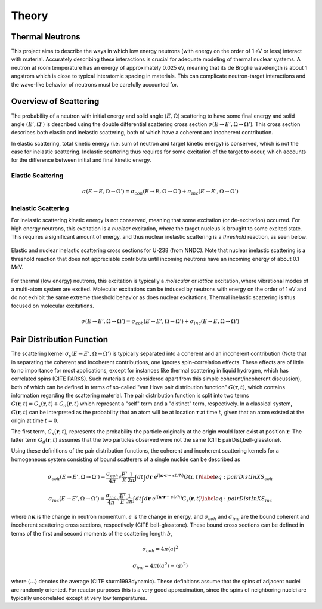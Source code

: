 .. This is a comment. Note how any initial comments are moved by
   transforms to after the document title, subtitle, and docinfo.

.. demo.rst from: http://docutils.sourceforge.net/docs/user/rst/demo.txt

.. |EXAMPLE| image:: _images/temp.png
   :width: 1em

**********************
Theory
**********************

..
  COMMENT: .. contents:: Table of Contents

Thermal Neutrons
=====================

This project aims to describe the ways in which low energy neutrons (with energy on the order of 1 eV or less) interact with material. Accurately describing these interactions is crucial for adequate modeling of thermal nuclear systems. A neutron at room temperature has an energy of approximately 0.025 eV, meaning that its de Broglie wavelength is about 1 angstrom which is close to typical interatomic spacing in materials. This can complicate neutron-target interactions and the wave-like behavior of neutrons must be carefully accounted for.


Overview of Scattering
=========================

The probability of a neutron with initial energy and solid angle :math:`(E,\Omega)` scattering to have some final energy and solid angle :math:`(E',\Omega')` is described using the double differential scattering cross section :math:`\sigma(E\rightarrow E', \Omega\rightarrow\Omega')`. This cross section describes both elastic and inelastic scattering, both of which have a coherent and incoherent contribution.

.. image:: _images/scatteringBreakdown.jpeg

In elastic scattering, total kinetic energy (i.e. sum of neutron and target kinetic energy) is conserved, which is not the case for inelastic scattering. Inelastic scattering thus requires for some excitation of the target to occur, which accounts for the difference between initial and final kinetic energy. 


Elastic Scattering
---------------------
.. math::
  \sigma(E\rightarrow E,\Omega\rightarrow\Omega') = \sigma_{coh}(E\rightarrow E,\Omega\rightarrow\Omega') + \sigma_{inc}(E\rightarrow E',\Omega\rightarrow\Omega') 




Inelastic Scattering
-----------------------

For inelastic scattering kinetic energy is not conserved, meaning that some excitation (or de-excitation) occurred. For high energy neutrons, this excitation is a *nuclear* excitation, where the target nucleus is brought to some excited state. This requires a significant amount of energy, and thus nuclear inelastic scattering is a *threshold* reaction, as seen below.

.. figure:: _images/U238_xs.png
    :width: 80%
    :align: center

    Elastic and nuclear inelastic scattering cross sections for U-238 (from NNDC). Note that nuclear inelastic scattering is a threshold reaction that does not appreciable contribute until incoming neutrons have an incoming energy of about 0.1 MeV.


For thermal (low energy) neutrons, this excitation is typically a *molecular* or *lattice* excitation, where vibrational modes of a multi-atom system are excited. Molecular excitations can be induced by neutrons with energy on the order of 1 eV and do not exhibit the same extreme threshold behavior as does nuclear excitations. Thermal inelastic scattering is thus focused on molecular excitations. 

.. math::
  \sigma(E\rightarrow E',\Omega\rightarrow\Omega') = \sigma_{coh}(E\rightarrow E',\Omega\rightarrow\Omega') + \sigma_{inc}(E\rightarrow E,\Omega\rightarrow\Omega') 




Pair Distribution Function
===============================

The scattering kernel :math:`\sigma_s(E\rightarrow E',\Omega\rightarrow\Omega')` is typically separated into a coherent and an incoherent contribution (Note that in separating the coherent and incoherent contributions, one ignores spin-correlation effects. These effects are of little to no importance for most applications, except for instances like thermal scattering in liquid hydrogen, which has correlated spins (CITE PARKS). Such materials are considered apart from this simple coherent/incoherent discussion), both of which can be defined in terms of so-called "van Hove pair distribution function" :math:`G(\boldsymbol{r},t)`, which contains information regarding the scattering material. The pair distribution function is split into two terms :math:`G(\boldsymbol{r},t)=G_s(\boldsymbol{r},t)+G_d(\boldsymbol{r},t)` which represent a "self" term and a "distinct" term, respectively. In a classical system, :math:`G(\boldsymbol{r},t)` can be interpreted as the probability that an atom will be at location :math:`\boldsymbol{r}` at time :math:`t`, given that an atom existed at the origin at time :math:`t=0`.

The first term, :math:`G_s(\boldsymbol{r},t)`, represents the probability the particle originally at the origin would later exist at position :math:`\boldsymbol{r}`. The latter term :math:`G_d(\boldsymbol{r},t)` assumes that the two particles observed were not the same (CITE pairDist,bell-glasstone).

Using these definitions of the pair distribution functions, the coherent and incoherent scattering kernels for a homogeneous system consisting of bound scatterers of a single nuclide can be described as

.. math::
      \sigma_{coh}(E\rightarrow E',\Omega\rightarrow\Omega') = \frac{\sigma_{coh}}{4\pi} \sqrt{\frac{E'}{E}} \frac{1}{2\pi} \int dt\int d\boldsymbol{r}~\mathrm{e}^{i(\boldsymbol{\kappa\cdot r}-\epsilon t/\hbar)} G(\boldsymbol{r},t)\label{eq:pairDistInXS_coh}


.. math::
      \sigma_{inc}(E\rightarrow E',\Omega\rightarrow\Omega') = \frac{\sigma_{inc}}{4\pi} \sqrt{\frac{E'}{E}} \frac{1}{2\pi} \int dt\int d\boldsymbol{r}~\mathrm{e}^{i(\boldsymbol{\kappa\cdot r}-\epsilon t/\hbar)} G_s(\boldsymbol{r},t)\label{eq:pairDistInXS_inc}

where :math:`\hbar\boldsymbol{\kappa}` is the change in neutron momentum, :math:`\epsilon` is the change in energy, and :math:`\sigma_{coh}` and :math:`\sigma_{inc}` are the bound coherent and incoherent scattering cross sections, respectively (CITE bell-glasstone). These bound cross sections can be defined in terms of the first and second moments of the scattering length :math:`b`,

.. math:: \sigma_{coh}=4\pi\langle a\rangle^2 
.. math:: \sigma_{inc}=4\pi\left(\langle a^2\rangle-\langle a\rangle^2 \right)

where :math:`\langle...\rangle` denotes the average (CITE sturm1993dynamic). These definitions assume that the spins of adjacent nuclei are randomly oriented. For reactor purposes this is a very good approximation, since the spins of neighboring nuclei are typically uncorrelated except at very low temperatures.



